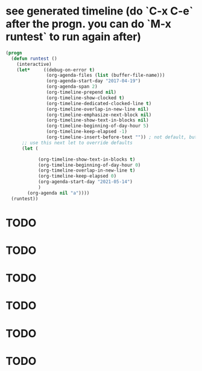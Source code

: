 * see generated timeline (do `C-x C-e` after the progn. you can do `M-x runtest` to run again after)
#+begin_src emacs-lisp
(progn
  (defun runtest ()
    (interactive)
    (let*     ((debug-on-error t)
               (org-agenda-files (list (buffer-file-name)))
               (org-agenda-start-day "2017-04-19")
               (org-agenda-span 2)
               (org-timeline-prepend nil)
               (org-timeline-show-clocked t)
               (org-timeline-dedicated-clocked-line t)
               (org-timeline-overlap-in-new-line nil)
               (org-timeline-emphasize-next-block nil)
               (org-timeline-show-text-in-blocks nil)
               (org-timeline-beginning-of-day-hour 5)
               (org-timeline-keep-elapsed -1)
               (org-timeline-insert-before-text "")) ; not default, but better for tests
      ;; use this next let to override defaults
      (let (

            (org-timeline-show-text-in-blocks t)
            (org-timeline-beginning-of-day-hour 0)
            (org-timeline-overlap-in-new-line t)
            (org-timeline-keep-elapsed 0)
            (org-agenda-start-day "2021-05-14")
            )
        (org-agenda nil "a"))))
  (runtest))
  #+end_src

* TODO
SCHEDULED: <2021-05-14 20:00-21:00>
* TODO
SCHEDULED: <2021-05-14 20:10-21:00>
* TODO
SCHEDULED: <2021-05-14 20:00-21:00>
:PROPERTIES:
:TIMELINE_GROUP: left
:END:
* TODO
SCHEDULED: <2021-05-15 00:00-00:30>
* TODO
SCHEDULED: <2021-05-15 00:10-00:50>
* TODO
SCHEDULED: <2021-05-15 00:00-00:30>
:PROPERTIES:
:TIMELINE_GROUP: right
:END:
